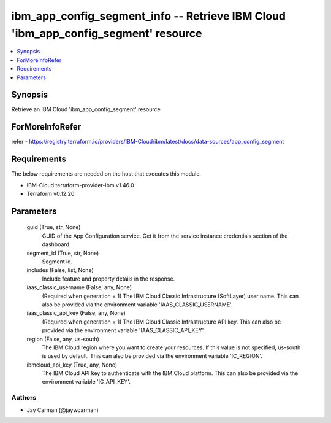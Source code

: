 
ibm_app_config_segment_info -- Retrieve IBM Cloud 'ibm_app_config_segment' resource
===================================================================================

.. contents::
   :local:
   :depth: 1


Synopsis
--------

Retrieve an IBM Cloud 'ibm_app_config_segment' resource


ForMoreInfoRefer
----------------
refer - https://registry.terraform.io/providers/IBM-Cloud/ibm/latest/docs/data-sources/app_config_segment

Requirements
------------
The below requirements are needed on the host that executes this module.

- IBM-Cloud terraform-provider-ibm v1.46.0
- Terraform v0.12.20



Parameters
----------

  guid (True, str, None)
    GUID of the App Configuration service. Get it from the service instance credentials section of the dashboard.


  segment_id (True, str, None)
    Segment id.


  includes (False, list, None)
    Include feature and property details in the response.


  iaas_classic_username (False, any, None)
    (Required when generation = 1) The IBM Cloud Classic Infrastructure (SoftLayer) user name. This can also be provided via the environment variable 'IAAS_CLASSIC_USERNAME'.


  iaas_classic_api_key (False, any, None)
    (Required when generation = 1) The IBM Cloud Classic Infrastructure API key. This can also be provided via the environment variable 'IAAS_CLASSIC_API_KEY'.


  region (False, any, us-south)
    The IBM Cloud region where you want to create your resources. If this value is not specified, us-south is used by default. This can also be provided via the environment variable 'IC_REGION'.


  ibmcloud_api_key (True, any, None)
    The IBM Cloud API key to authenticate with the IBM Cloud platform. This can also be provided via the environment variable 'IC_API_KEY'.













Authors
~~~~~~~

- Jay Carman (@jaywcarman)

